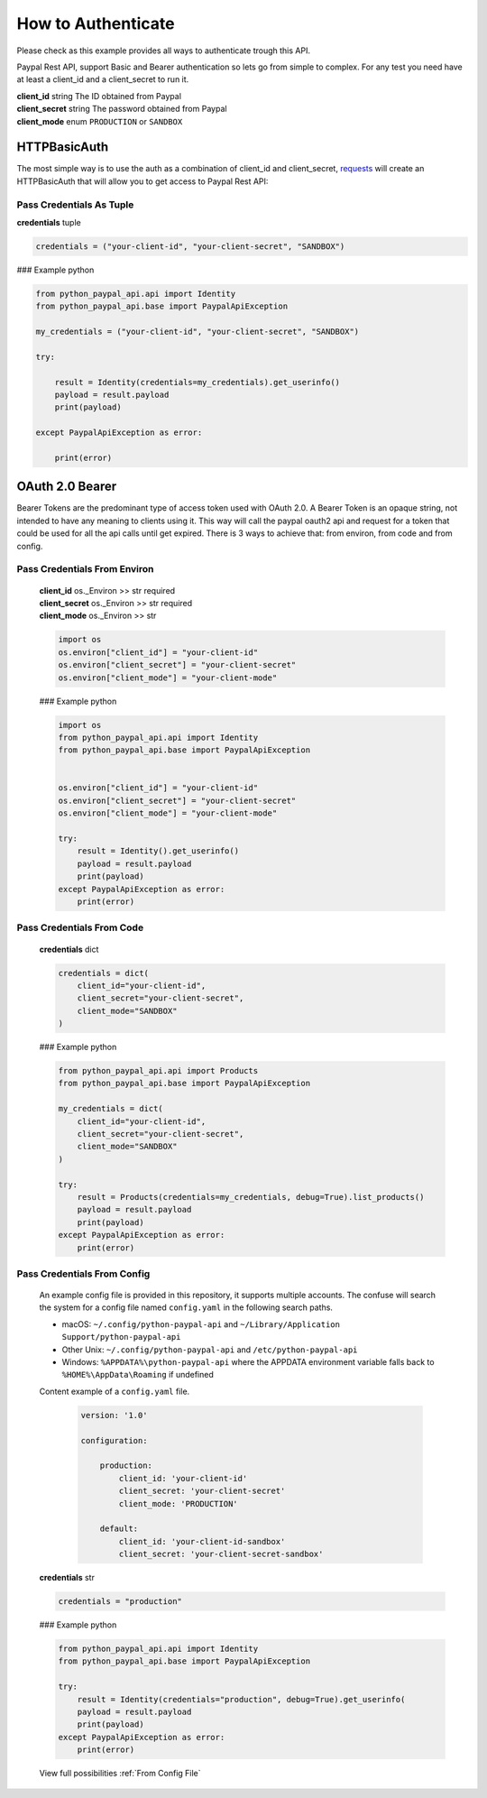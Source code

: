 ===================
How to Authenticate
===================


.. role:: dax-def-type
    :class: dax-def-type

.. role:: dax-def-note
    :class: dax-def-note

.. _requests: https://docs.python-requests.org/en/latest/index.html

Please check as this example provides all ways to authenticate trough this API.

Paypal Rest API, support Basic and Bearer authentication so lets go from simple to complex.
For any test you need have at least a client_id and a client_secret to run it.

| **client_id** :dax-def-type:`string` The ID obtained from Paypal
| **client_secret** :dax-def-type:`string` The password obtained from Paypal
| **client_mode** :dax-def-type:`enum` ``PRODUCTION`` or ``SANDBOX``




HTTPBasicAuth
=============

The most simple way is to use the auth as a combination of client_id and client_secret, `requests`_ will create an HTTPBasicAuth that will allow you to get access to Paypal Rest API:


Pass Credentials As Tuple
-------------------------


**credentials** :dax-def-type:`tuple`

..  code-block:: python

    credentials = ("your-client-id", "your-client-secret", "SANDBOX")


### Example python

..  code-block:: python

    from python_paypal_api.api import Identity
    from python_paypal_api.base import PaypalApiException

    my_credentials = ("your-client-id", "your-client-secret", "SANDBOX")

    try:

        result = Identity(credentials=my_credentials).get_userinfo()
        payload = result.payload
        print(payload)

    except PaypalApiException as error:

        print(error)




OAuth 2.0 Bearer
================

Bearer Tokens are the predominant type of access token used with OAuth 2.0.
A Bearer Token is an opaque string, not intended to have any meaning to clients using it.
This way will call the paypal oauth2 api and request for a token that could be used for all the api calls until get expired.
There is 3 ways to achieve that: from environ, from code and from config.

Pass Credentials From Environ
-----------------------------

    | **client_id** :dax-def-type:`os._Environ` >> :dax-def-type:`str` :dax-def-note:`required`
    | **client_secret** :dax-def-type:`os._Environ` >> :dax-def-type:`str` :dax-def-note:`required`
    | **client_mode** :dax-def-type:`os._Environ` >> :dax-def-type:`str`

    ..  code-block:: python

        import os
        os.environ["client_id"] = "your-client-id"
        os.environ["client_secret"] = "your-client-secret"
        os.environ["client_mode"] = "your-client-mode"

    ### Example python

    ..  code-block:: python


        import os
        from python_paypal_api.api import Identity
        from python_paypal_api.base import PaypalApiException


        os.environ["client_id"] = "your-client-id"
        os.environ["client_secret"] = "your-client-secret"
        os.environ["client_mode"] = "your-client-mode"

        try:
            result = Identity().get_userinfo()
            payload = result.payload
            print(payload)
        except PaypalApiException as error:
            print(error)





Pass Credentials From Code
--------------------------

    **credentials** :dax-def-type:`dict`

    ..  code-block:: python

        credentials = dict(
            client_id="your-client-id",
            client_secret="your-client-secret",
            client_mode="SANDBOX"
        )


    ### Example python

    ..  code-block:: python

        from python_paypal_api.api import Products
        from python_paypal_api.base import PaypalApiException

        my_credentials = dict(
            client_id="your-client-id",
            client_secret="your-client-secret",
            client_mode="SANDBOX"
        )

        try:
            result = Products(credentials=my_credentials, debug=True).list_products()
            payload = result.payload
            print(payload)
        except PaypalApiException as error:
            print(error)



Pass Credentials From Config
----------------------------

    An example config file is provided in this repository, it supports multiple accounts.
    The confuse will search the system for a config file named ``config.yaml`` in the following search paths.

    * macOS: ``~/.config/python-paypal-api`` and ``~/Library/Application Support/python-paypal-api``
    * Other Unix: ``~/.config/python-paypal-api`` and ``/etc/python-paypal-api``
    * Windows: ``%APPDATA%\python-paypal-api`` where the APPDATA environment variable falls back to ``%HOME%\AppData\Roaming`` if undefined

    Content example of a ``config.yaml`` file.

        ..  code-block:: yaml

            version: '1.0'

            configuration:

                production:
                    client_id: 'your-client-id'
                    client_secret: 'your-client-secret'
                    client_mode: 'PRODUCTION'

                default:
                    client_id: 'your-client-id-sandbox'
                    client_secret: 'your-client-secret-sandbox'



    **credentials** :dax-def-type:`str`

    ..  code-block:: python

        credentials = "production"

    ### Example python

    ..  code-block:: python

        from python_paypal_api.api import Identity
        from python_paypal_api.base import PaypalApiException

        try:
            result = Identity(credentials="production", debug=True).get_userinfo(
            payload = result.payload
            print(payload)
        except PaypalApiException as error:
            print(error)

    View full possibilities :ref:`From Config File`

